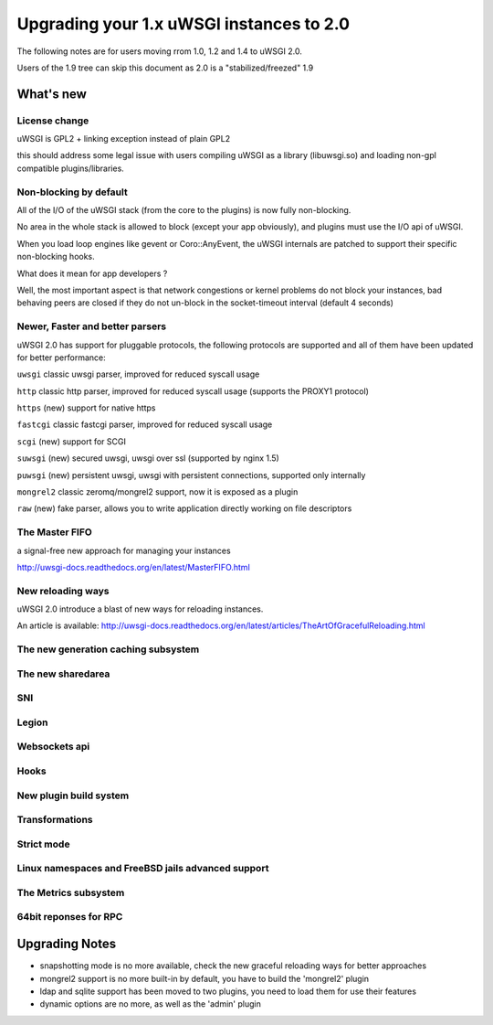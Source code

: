 Upgrading your 1.x uWSGI instances to 2.0
=========================================

The following notes are for users moving rrom 1.0, 1.2 and 1.4 to uWSGI 2.0.

Users of the 1.9 tree can skip this document as 2.0 is a "stabilized/freezed" 1.9

What's new
----------

License change
**************

uWSGI is GPL2 + linking exception instead of plain GPL2

this should address some legal issue with users compiling uWSGI as a library (libuwsgi.so) and loading non-gpl compatible plugins/libraries.


Non-blocking by default
***********************

All of the I/O of the uWSGI stack (from the core to the plugins) is now fully non-blocking.

No area in the whole stack is allowed to block (except your app obviously), and plugins must use the I/O api of uWSGI.

When you load loop engines like gevent or Coro::AnyEvent, the uWSGI internals are patched to support their specific non-blocking hooks.

What does it mean for app developers ?

Well, the most important aspect is that network congestions or kernel problems do not block your instances, bad behaving peers
are closed if they do not un-block in the socket-timeout interval (default 4 seconds)

Newer, Faster and better parsers
********************************

uWSGI 2.0 has support for pluggable protocols, the following protocols are supported and all of them have been updated
for better performance:

``uwsgi`` classic uwsgi parser, improved for reduced syscall usage

``http`` classic http parser, improved for reduced syscall usage (supports the PROXY1 protocol)

``https`` (new) support for native https

``fastcgi`` classic fastcgi parser, improved for reduced syscall usage

``scgi`` (new) support for SCGI

``suwsgi`` (new) secured uwsgi, uwsgi over ssl (supported by nginx 1.5)

``puwsgi`` (new) persistent uwsgi, uwsgi with persistent connections, supported only internally

``mongrel2`` classic zeromq/mongrel2 support, now it is exposed as a plugin

``raw`` (new) fake parser, allows you to write application directly working on file descriptors

The Master FIFO
***************

a signal-free new approach for managing your instances

http://uwsgi-docs.readthedocs.org/en/latest/MasterFIFO.html

New reloading ways
******************

uWSGI 2.0 introduce a blast of new ways for reloading instances.

An article is available: http://uwsgi-docs.readthedocs.org/en/latest/articles/TheArtOfGracefulReloading.html

The new generation caching subsystem
************************************

The new sharedarea
******************

SNI
***

Legion
******

Websockets api
**************

Hooks
*****

New plugin build system
***********************

Transformations
***************

Strict mode
***********

Linux namespaces and FreeBSD jails advanced support
***************************************************

The Metrics subsystem
*********************

64bit reponses for RPC
**********************

Upgrading Notes
---------------

* snapshotting mode is no more available, check the new graceful reloading ways for better approaches

* mongrel2 support is no more built-in by default, you have to build the 'mongrel2' plugin

* ldap and sqlite support has been moved to two plugins, you need to load them for use their features

* dynamic options are no more, as well as the 'admin' plugin
